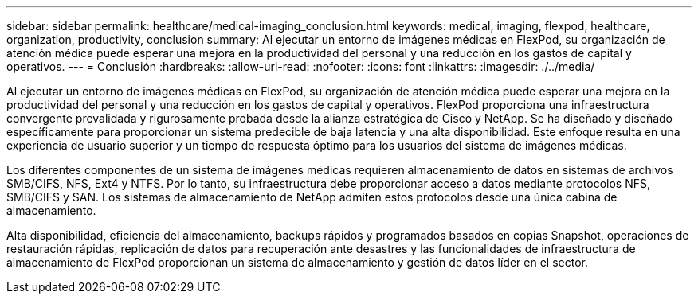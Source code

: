 ---
sidebar: sidebar 
permalink: healthcare/medical-imaging_conclusion.html 
keywords: medical, imaging, flexpod, healthcare, organization, productivity, conclusion 
summary: Al ejecutar un entorno de imágenes médicas en FlexPod, su organización de atención médica puede esperar una mejora en la productividad del personal y una reducción en los gastos de capital y operativos. 
---
= Conclusión
:hardbreaks:
:allow-uri-read: 
:nofooter: 
:icons: font
:linkattrs: 
:imagesdir: ./../media/


Al ejecutar un entorno de imágenes médicas en FlexPod, su organización de atención médica puede esperar una mejora en la productividad del personal y una reducción en los gastos de capital y operativos. FlexPod proporciona una infraestructura convergente prevalidada y rigurosamente probada desde la alianza estratégica de Cisco y NetApp. Se ha diseñado y diseñado específicamente para proporcionar un sistema predecible de baja latencia y una alta disponibilidad. Este enfoque resulta en una experiencia de usuario superior y un tiempo de respuesta óptimo para los usuarios del sistema de imágenes médicas.

Los diferentes componentes de un sistema de imágenes médicas requieren almacenamiento de datos en sistemas de archivos SMB/CIFS, NFS, Ext4 y NTFS. Por lo tanto, su infraestructura debe proporcionar acceso a datos mediante protocolos NFS, SMB/CIFS y SAN. Los sistemas de almacenamiento de NetApp admiten estos protocolos desde una única cabina de almacenamiento.

Alta disponibilidad, eficiencia del almacenamiento, backups rápidos y programados basados en copias Snapshot, operaciones de restauración rápidas, replicación de datos para recuperación ante desastres y las funcionalidades de infraestructura de almacenamiento de FlexPod proporcionan un sistema de almacenamiento y gestión de datos líder en el sector.
